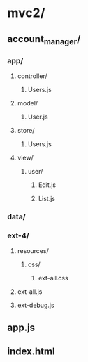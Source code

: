 
* mvc2/
** account_manager/
*** app/
**** controller/
***** Users.js
**** model/
***** User.js
**** store/
***** Users.js
**** view/
***** user/
****** Edit.js
****** List.js
*** data/
*** ext-4/
**** resources/
***** css/
****** ext-all.css
**** ext-all.js
**** ext-debug.js
** app.js
** index.html
